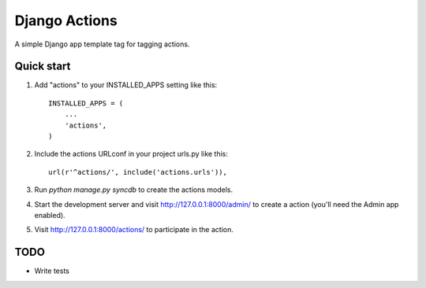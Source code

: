 =====
Django Actions
=====

A simple Django app template tag for tagging actions.

Quick start
-----------

1. Add "actions" to your INSTALLED_APPS setting like this::

      INSTALLED_APPS = (
          ...
          'actions',
      )

2. Include the actions URLconf in your project urls.py like this::

      url(r'^actions/', include('actions.urls')),

3. Run `python manage.py syncdb` to create the actions models.

4. Start the development server and visit http://127.0.0.1:8000/admin/
   to create a action (you'll need the Admin app enabled).

5. Visit http://127.0.0.1:8000/actions/ to participate in the action.

TODO
----

* Write tests
